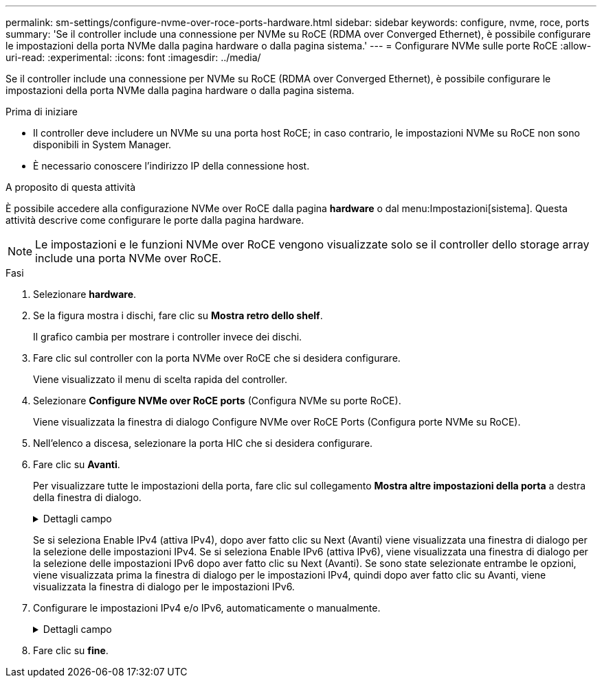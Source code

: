 ---
permalink: sm-settings/configure-nvme-over-roce-ports-hardware.html 
sidebar: sidebar 
keywords: configure, nvme, roce, ports 
summary: 'Se il controller include una connessione per NVMe su RoCE (RDMA over Converged Ethernet), è possibile configurare le impostazioni della porta NVMe dalla pagina hardware o dalla pagina sistema.' 
---
= Configurare NVMe sulle porte RoCE
:allow-uri-read: 
:experimental: 
:icons: font
:imagesdir: ../media/


[role="lead"]
Se il controller include una connessione per NVMe su RoCE (RDMA over Converged Ethernet), è possibile configurare le impostazioni della porta NVMe dalla pagina hardware o dalla pagina sistema.

.Prima di iniziare
* Il controller deve includere un NVMe su una porta host RoCE; in caso contrario, le impostazioni NVMe su RoCE non sono disponibili in System Manager.
* È necessario conoscere l'indirizzo IP della connessione host.


.A proposito di questa attività
È possibile accedere alla configurazione NVMe over RoCE dalla pagina *hardware* o dal menu:Impostazioni[sistema]. Questa attività descrive come configurare le porte dalla pagina hardware.

[NOTE]
====
Le impostazioni e le funzioni NVMe over RoCE vengono visualizzate solo se il controller dello storage array include una porta NVMe over RoCE.

====
.Fasi
. Selezionare *hardware*.
. Se la figura mostra i dischi, fare clic su *Mostra retro dello shelf*.
+
Il grafico cambia per mostrare i controller invece dei dischi.

. Fare clic sul controller con la porta NVMe over RoCE che si desidera configurare.
+
Viene visualizzato il menu di scelta rapida del controller.

. Selezionare *Configure NVMe over RoCE ports* (Configura NVMe su porte RoCE).
+
Viene visualizzata la finestra di dialogo Configure NVMe over RoCE Ports (Configura porte NVMe su RoCE).

. Nell'elenco a discesa, selezionare la porta HIC che si desidera configurare.
. Fare clic su *Avanti*.
+
Per visualizzare tutte le impostazioni della porta, fare clic sul collegamento *Mostra altre impostazioni della porta* a destra della finestra di dialogo.

+
.Dettagli campo
[%collapsible]
====
|===
| Impostazione della porta | Descrizione 


 a| 
Velocità della porta ethernet configurata
 a| 
Selezionare la velocità che corrisponde alla velocità del modulo SFP sulla porta.



 a| 
Attiva IPv4 / attiva IPv6
 a| 
Selezionare una o entrambe le opzioni per abilitare il supporto per le reti IPv4 e IPv6.


NOTE: Se si desidera disattivare l'accesso alla porta, deselezionare entrambe le caselle di controllo.



 a| 
Dimensione MTU (disponibile facendo clic su Mostra altre impostazioni della porta).
 a| 
Se necessario, inserire una nuova dimensione in byte per l'unità di trasmissione massima (MTU).

La dimensione massima predefinita dell'unità di trasmissione (MTU) è di 1500 byte per frame. Immettere un valore compreso tra 1500 e 9000.

|===
====
+
Se si seleziona Enable IPv4 (attiva IPv4), dopo aver fatto clic su Next (Avanti) viene visualizzata una finestra di dialogo per la selezione delle impostazioni IPv4. Se si seleziona Enable IPv6 (attiva IPv6), viene visualizzata una finestra di dialogo per la selezione delle impostazioni IPv6 dopo aver fatto clic su Next (Avanti). Se sono state selezionate entrambe le opzioni, viene visualizzata prima la finestra di dialogo per le impostazioni IPv4, quindi dopo aver fatto clic su Avanti, viene visualizzata la finestra di dialogo per le impostazioni IPv6.

. Configurare le impostazioni IPv4 e/o IPv6, automaticamente o manualmente.
+
.Dettagli campo
[%collapsible]
====
|===
| Impostazione della porta | Descrizione 


 a| 
Ottenere automaticamente la configurazione
 a| 
Selezionare questa opzione per ottenere la configurazione automaticamente.



 a| 
Specificare manualmente la configurazione statica
 a| 
Selezionare questa opzione, quindi inserire un indirizzo statico nei campi. (Se lo si desidera, è possibile tagliare e incollare gli indirizzi nei campi). Per IPv4, includere la subnet mask di rete e il gateway. Per IPv6, includere l'indirizzo IP instradabile e l'indirizzo IP del router.

|===
====
. Fare clic su *fine*.


